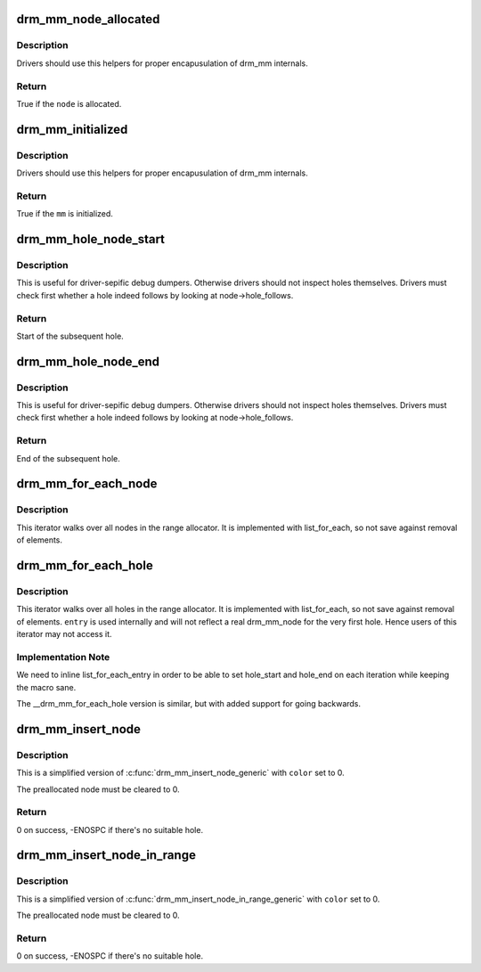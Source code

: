 .. -*- coding: utf-8; mode: rst -*-
.. src-file: include/drm/drm_mm.h

.. _`drm_mm_node_allocated`:

drm_mm_node_allocated
=====================

.. c:function:: bool drm_mm_node_allocated(struct drm_mm_node *node)

    checks whether a node is allocated

    :param struct drm_mm_node \*node:
        drm_mm_node to check

.. _`drm_mm_node_allocated.description`:

Description
-----------

Drivers should use this helpers for proper encapusulation of drm_mm
internals.

.. _`drm_mm_node_allocated.return`:

Return
------

True if the \ ``node``\  is allocated.

.. _`drm_mm_initialized`:

drm_mm_initialized
==================

.. c:function:: bool drm_mm_initialized(struct drm_mm *mm)

    checks whether an allocator is initialized

    :param struct drm_mm \*mm:
        drm_mm to check

.. _`drm_mm_initialized.description`:

Description
-----------

Drivers should use this helpers for proper encapusulation of drm_mm
internals.

.. _`drm_mm_initialized.return`:

Return
------

True if the \ ``mm``\  is initialized.

.. _`drm_mm_hole_node_start`:

drm_mm_hole_node_start
======================

.. c:function:: u64 drm_mm_hole_node_start(struct drm_mm_node *hole_node)

    computes the start of the hole following \ ``node``\ 

    :param struct drm_mm_node \*hole_node:
        drm_mm_node which implicitly tracks the following hole

.. _`drm_mm_hole_node_start.description`:

Description
-----------

This is useful for driver-sepific debug dumpers. Otherwise drivers should not
inspect holes themselves. Drivers must check first whether a hole indeed
follows by looking at node->hole_follows.

.. _`drm_mm_hole_node_start.return`:

Return
------

Start of the subsequent hole.

.. _`drm_mm_hole_node_end`:

drm_mm_hole_node_end
====================

.. c:function:: u64 drm_mm_hole_node_end(struct drm_mm_node *hole_node)

    computes the end of the hole following \ ``node``\ 

    :param struct drm_mm_node \*hole_node:
        drm_mm_node which implicitly tracks the following hole

.. _`drm_mm_hole_node_end.description`:

Description
-----------

This is useful for driver-sepific debug dumpers. Otherwise drivers should not
inspect holes themselves. Drivers must check first whether a hole indeed
follows by looking at node->hole_follows.

.. _`drm_mm_hole_node_end.return`:

Return
------

End of the subsequent hole.

.. _`drm_mm_for_each_node`:

drm_mm_for_each_node
====================

.. c:function::  drm_mm_for_each_node( entry,  mm)

    iterator to walk over all allocated nodes

    :param  entry:
        drm_mm_node structure to assign to in each iteration step

    :param  mm:
        drm_mm allocator to walk

.. _`drm_mm_for_each_node.description`:

Description
-----------

This iterator walks over all nodes in the range allocator. It is implemented
with list_for_each, so not save against removal of elements.

.. _`drm_mm_for_each_hole`:

drm_mm_for_each_hole
====================

.. c:function::  drm_mm_for_each_hole( entry,  mm,  hole_start,  hole_end)

    iterator to walk over all holes

    :param  entry:
        drm_mm_node used internally to track progress

    :param  mm:
        drm_mm allocator to walk

    :param  hole_start:
        ulong variable to assign the hole start to on each iteration

    :param  hole_end:
        ulong variable to assign the hole end to on each iteration

.. _`drm_mm_for_each_hole.description`:

Description
-----------

This iterator walks over all holes in the range allocator. It is implemented
with list_for_each, so not save against removal of elements. \ ``entry``\  is used
internally and will not reflect a real drm_mm_node for the very first hole.
Hence users of this iterator may not access it.

.. _`drm_mm_for_each_hole.implementation-note`:

Implementation Note
-------------------

We need to inline list_for_each_entry in order to be able to set hole_start
and hole_end on each iteration while keeping the macro sane.

The \__drm_mm_for_each_hole version is similar, but with added support for
going backwards.

.. _`drm_mm_insert_node`:

drm_mm_insert_node
==================

.. c:function:: int drm_mm_insert_node(struct drm_mm *mm, struct drm_mm_node *node, u64 size, unsigned alignment, enum drm_mm_search_flags flags)

    search for space and insert \ ``node``\ 

    :param struct drm_mm \*mm:
        drm_mm to allocate from

    :param struct drm_mm_node \*node:
        preallocate node to insert

    :param u64 size:
        size of the allocation

    :param unsigned alignment:
        alignment of the allocation

    :param enum drm_mm_search_flags flags:
        flags to fine-tune the allocation

.. _`drm_mm_insert_node.description`:

Description
-----------

This is a simplified version of \ :c:func:`drm_mm_insert_node_generic`\  with \ ``color``\  set
to 0.

The preallocated node must be cleared to 0.

.. _`drm_mm_insert_node.return`:

Return
------

0 on success, -ENOSPC if there's no suitable hole.

.. _`drm_mm_insert_node_in_range`:

drm_mm_insert_node_in_range
===========================

.. c:function:: int drm_mm_insert_node_in_range(struct drm_mm *mm, struct drm_mm_node *node, u64 size, unsigned alignment, u64 start, u64 end, enum drm_mm_search_flags flags)

    ranged search for space and insert \ ``node``\ 

    :param struct drm_mm \*mm:
        drm_mm to allocate from

    :param struct drm_mm_node \*node:
        preallocate node to insert

    :param u64 size:
        size of the allocation

    :param unsigned alignment:
        alignment of the allocation

    :param u64 start:
        start of the allowed range for this node

    :param u64 end:
        end of the allowed range for this node

    :param enum drm_mm_search_flags flags:
        flags to fine-tune the allocation

.. _`drm_mm_insert_node_in_range.description`:

Description
-----------

This is a simplified version of \ :c:func:`drm_mm_insert_node_in_range_generic`\  with
\ ``color``\  set to 0.

The preallocated node must be cleared to 0.

.. _`drm_mm_insert_node_in_range.return`:

Return
------

0 on success, -ENOSPC if there's no suitable hole.

.. This file was automatic generated / don't edit.

